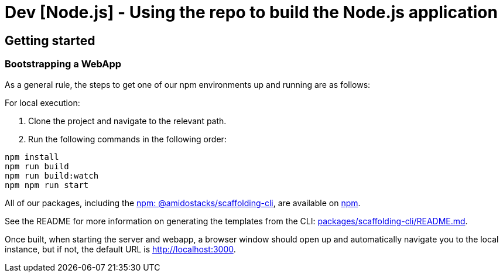 // ---
// id: getting-started-dev
// title: Using the repo to build the Node.js application
// description: Using the repo to build the Node.js application
// weight: 3
// ---

= Dev [Node.js] - Using the repo to build the Node.js application

== Getting started

=== Bootstrapping a WebApp

As a general rule, the steps to get one of our npm environments up and running are as follows:

For local execution:

1. Clone the project and navigate to the relevant path.
2. Run the following commands in the following order:

[source,bash]
----
npm install
npm run build
npm run build:watch
npm npm run start
----

All of our packages, including the link:https://www.npmjs.com/package/@amidostacks/scaffolding-cli[npm: @amidostacks/scaffolding-cli], are available on link:https://www.npmjs.com/package/@amidostacks/scaffolding-cli[npm].

See the README for more information on generating the templates from the CLI: link:https://github.com/Ensono/stacks-webapp-template/blob/master/packages/scaffolding-cli/README.md[packages/scaffolding-cli/README.md].

Once built, when starting the server and webapp, a browser window should open up and automatically navigate you to the local instance, but if not, the default URL is link:http://localhost:3000[http://localhost:3000].
